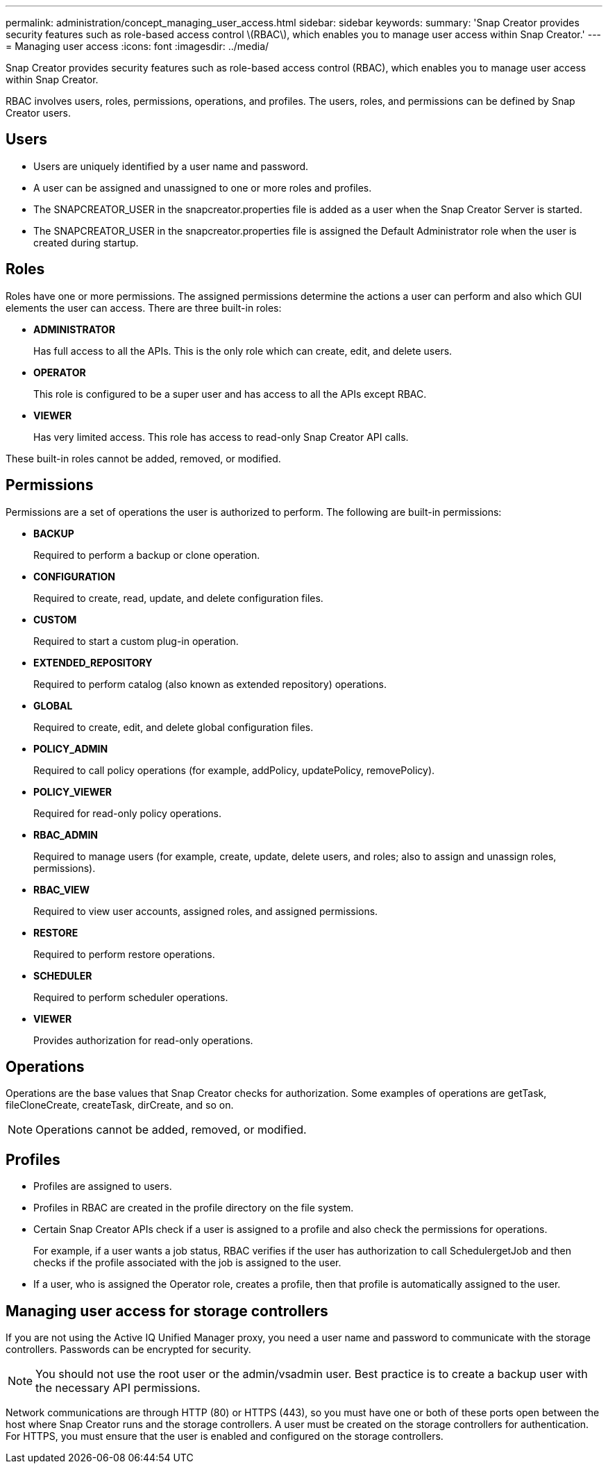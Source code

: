 ---
permalink: administration/concept_managing_user_access.html
sidebar: sidebar
keywords: 
summary: 'Snap Creator provides security features such as role-based access control \(RBAC\), which enables you to manage user access within Snap Creator.'
---
= Managing user access
:icons: font
:imagesdir: ../media/

[.lead]
Snap Creator provides security features such as role-based access control (RBAC), which enables you to manage user access within Snap Creator.

RBAC involves users, roles, permissions, operations, and profiles. The users, roles, and permissions can be defined by Snap Creator users.

== Users

* Users are uniquely identified by a user name and password.
* A user can be assigned and unassigned to one or more roles and profiles.
* The SNAPCREATOR_USER in the snapcreator.properties file is added as a user when the Snap Creator Server is started.
* The SNAPCREATOR_USER in the snapcreator.properties file is assigned the Default Administrator role when the user is created during startup.

== Roles

Roles have one or more permissions. The assigned permissions determine the actions a user can perform and also which GUI elements the user can access. There are three built-in roles:

* *ADMINISTRATOR*
+
Has full access to all the APIs. This is the only role which can create, edit, and delete users.

* *OPERATOR*
+
This role is configured to be a super user and has access to all the APIs except RBAC.

* *VIEWER*
+
Has very limited access. This role has access to read-only Snap Creator API calls.

These built-in roles cannot be added, removed, or modified.

== Permissions

Permissions are a set of operations the user is authorized to perform. The following are built-in permissions:

* *BACKUP*
+
Required to perform a backup or clone operation.

* *CONFIGURATION*
+
Required to create, read, update, and delete configuration files.

* *CUSTOM*
+
Required to start a custom plug-in operation.

* *EXTENDED_REPOSITORY*
+
Required to perform catalog (also known as extended repository) operations.

* *GLOBAL*
+
Required to create, edit, and delete global configuration files.

* *POLICY_ADMIN*
+
Required to call policy operations (for example, addPolicy, updatePolicy, removePolicy).

* *POLICY_VIEWER*
+
Required for read-only policy operations.

* *RBAC_ADMIN*
+
Required to manage users (for example, create, update, delete users, and roles; also to assign and unassign roles, permissions).

* *RBAC_VIEW*
+
Required to view user accounts, assigned roles, and assigned permissions.

* *RESTORE*
+
Required to perform restore operations.

* *SCHEDULER*
+
Required to perform scheduler operations.

* *VIEWER*
+
Provides authorization for read-only operations.

== Operations

Operations are the base values that Snap Creator checks for authorization. Some examples of operations are getTask, fileCloneCreate, createTask, dirCreate, and so on.

NOTE: Operations cannot be added, removed, or modified.

== Profiles

* Profiles are assigned to users.
* Profiles in RBAC are created in the profile directory on the file system.
* Certain Snap Creator APIs check if a user is assigned to a profile and also check the permissions for operations.
+
For example, if a user wants a job status, RBAC verifies if the user has authorization to call SchedulergetJob and then checks if the profile associated with the job is assigned to the user.

* If a user, who is assigned the Operator role, creates a profile, then that profile is automatically assigned to the user.

== Managing user access for storage controllers

If you are not using the Active IQ Unified Manager proxy, you need a user name and password to communicate with the storage controllers. Passwords can be encrypted for security.

NOTE: You should not use the root user or the admin/vsadmin user. Best practice is to create a backup user with the necessary API permissions.

Network communications are through HTTP (80) or HTTPS (443), so you must have one or both of these ports open between the host where Snap Creator runs and the storage controllers. A user must be created on the storage controllers for authentication. For HTTPS, you must ensure that the user is enabled and configured on the storage controllers.
